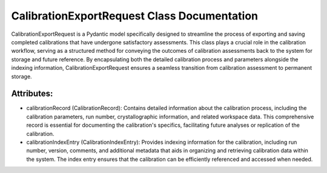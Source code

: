 CalibrationExportRequest Class Documentation
============================================

CalibrationExportRequest is a Pydantic model specifically designed to streamline the process
of exporting and saving completed calibrations that have undergone satisfactory assessments.
This class plays a crucial role in the calibration workflow, serving as a structured method
for conveying the outcomes of calibration assessments back to the system for storage and future
reference. By encapsulating both the detailed calibration process and parameters alongside the
indexing information, CalibrationExportRequest ensures a seamless transition from calibration
assessment to permanent storage.


Attributes:
-----------

- calibrationRecord (CalibrationRecord): Contains detailed information about the calibration process,
  including the calibration parameters, run number, crystallographic information, and related workspace
  data. This comprehensive record is essential for documenting the calibration's specifics, facilitating
  future analyses or replication of the calibration.

- calibrationIndexEntry (CalibrationIndexEntry): Provides indexing information for the calibration,
  including run number, version, comments, and additional metadata that aids in organizing and
  retrieving calibration data within the system. The index entry ensures that the calibration can
  be efficiently referenced and accessed when needed.
